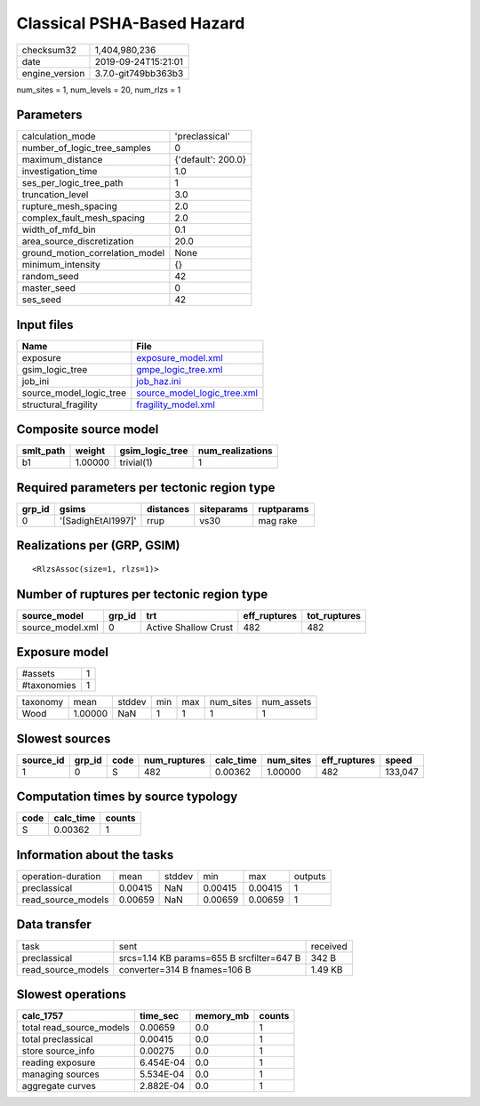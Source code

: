 Classical PSHA-Based Hazard
===========================

============== ===================
checksum32     1,404,980,236      
date           2019-09-24T15:21:01
engine_version 3.7.0-git749bb363b3
============== ===================

num_sites = 1, num_levels = 20, num_rlzs = 1

Parameters
----------
=============================== ==================
calculation_mode                'preclassical'    
number_of_logic_tree_samples    0                 
maximum_distance                {'default': 200.0}
investigation_time              1.0               
ses_per_logic_tree_path         1                 
truncation_level                3.0               
rupture_mesh_spacing            2.0               
complex_fault_mesh_spacing      2.0               
width_of_mfd_bin                0.1               
area_source_discretization      20.0              
ground_motion_correlation_model None              
minimum_intensity               {}                
random_seed                     42                
master_seed                     0                 
ses_seed                        42                
=============================== ==================

Input files
-----------
======================= ============================================================
Name                    File                                                        
======================= ============================================================
exposure                `exposure_model.xml <exposure_model.xml>`_                  
gsim_logic_tree         `gmpe_logic_tree.xml <gmpe_logic_tree.xml>`_                
job_ini                 `job_haz.ini <job_haz.ini>`_                                
source_model_logic_tree `source_model_logic_tree.xml <source_model_logic_tree.xml>`_
structural_fragility    `fragility_model.xml <fragility_model.xml>`_                
======================= ============================================================

Composite source model
----------------------
========= ======= =============== ================
smlt_path weight  gsim_logic_tree num_realizations
========= ======= =============== ================
b1        1.00000 trivial(1)      1               
========= ======= =============== ================

Required parameters per tectonic region type
--------------------------------------------
====== ================== ========= ========== ==========
grp_id gsims              distances siteparams ruptparams
====== ================== ========= ========== ==========
0      '[SadighEtAl1997]' rrup      vs30       mag rake  
====== ================== ========= ========== ==========

Realizations per (GRP, GSIM)
----------------------------

::

  <RlzsAssoc(size=1, rlzs=1)>

Number of ruptures per tectonic region type
-------------------------------------------
================ ====== ==================== ============ ============
source_model     grp_id trt                  eff_ruptures tot_ruptures
================ ====== ==================== ============ ============
source_model.xml 0      Active Shallow Crust 482          482         
================ ====== ==================== ============ ============

Exposure model
--------------
=========== =
#assets     1
#taxonomies 1
=========== =

======== ======= ====== === === ========= ==========
taxonomy mean    stddev min max num_sites num_assets
Wood     1.00000 NaN    1   1   1         1         
======== ======= ====== === === ========= ==========

Slowest sources
---------------
========= ====== ==== ============ ========= ========= ============ =======
source_id grp_id code num_ruptures calc_time num_sites eff_ruptures speed  
========= ====== ==== ============ ========= ========= ============ =======
1         0      S    482          0.00362   1.00000   482          133,047
========= ====== ==== ============ ========= ========= ============ =======

Computation times by source typology
------------------------------------
==== ========= ======
code calc_time counts
==== ========= ======
S    0.00362   1     
==== ========= ======

Information about the tasks
---------------------------
================== ======= ====== ======= ======= =======
operation-duration mean    stddev min     max     outputs
preclassical       0.00415 NaN    0.00415 0.00415 1      
read_source_models 0.00659 NaN    0.00659 0.00659 1      
================== ======= ====== ======= ======= =======

Data transfer
-------------
================== ========================================= ========
task               sent                                      received
preclassical       srcs=1.14 KB params=655 B srcfilter=647 B 342 B   
read_source_models converter=314 B fnames=106 B              1.49 KB 
================== ========================================= ========

Slowest operations
------------------
======================== ========= ========= ======
calc_1757                time_sec  memory_mb counts
======================== ========= ========= ======
total read_source_models 0.00659   0.0       1     
total preclassical       0.00415   0.0       1     
store source_info        0.00275   0.0       1     
reading exposure         6.454E-04 0.0       1     
managing sources         5.534E-04 0.0       1     
aggregate curves         2.882E-04 0.0       1     
======================== ========= ========= ======